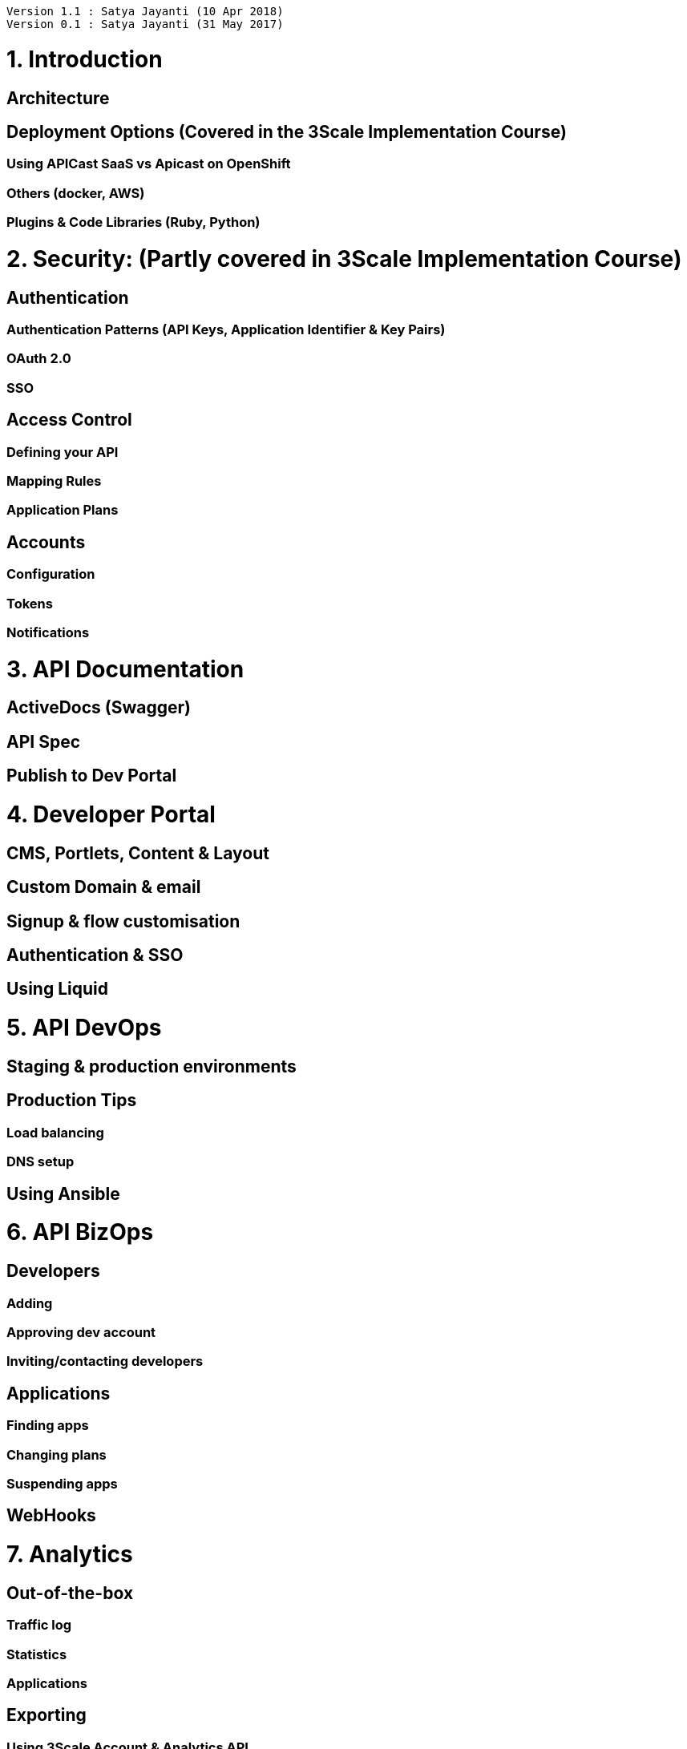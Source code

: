 [source,text]
----
Version 1.1 : Satya Jayanti (10 Apr 2018)
Version 0.1 : Satya Jayanti (31 May 2017)
----         

= 1. Introduction
== Architecture
== Deployment Options (Covered in the 3Scale Implementation Course)
=== Using APICast SaaS vs Apicast on OpenShift 
=== Others (docker, AWS)
=== Plugins & Code Libraries (Ruby, Python)
= 2. Security: (Partly covered in 3Scale Implementation Course)
== Authentication
=== Authentication Patterns (API Keys, Application Identifier & Key Pairs)
=== OAuth 2.0
=== SSO
== Access Control
=== Defining your API
=== Mapping Rules
=== Application Plans
== Accounts
=== Configuration
=== Tokens
=== Notifications
= 3. API Documentation 
== ActiveDocs (Swagger)
== API Spec
== Publish to Dev Portal
= 4. Developer Portal
== CMS, Portlets, Content & Layout
== Custom Domain & email
== Signup & flow customisation
== Authentication & SSO
== Using Liquid
= 5. API DevOps 
== Staging & production environments
== Production Tips
=== Load balancing
=== DNS setup
== Using Ansible
= 6. API BizOps
== Developers
=== Adding
=== Approving dev account
=== Inviting/contacting developers
== Applications
=== Finding apps
=== Changing plans
=== Suspending apps
== WebHooks
= 7. Analytics
== Out-of-the-box
=== Traffic log
=== Statistics
=== Applications
== Exporting
=== Using 3Scale Account & Analytics API
=== Use ActiveDocs for API testing
=== Write scripts for analytics (Ruby)
== Response Codes
= 8. Billing
== Configuration
== Payment Gateway & Stripe Integration
== Integrations:
=== Braintree
=== Ogone
=== Adyen
= 9. Advanced Topics
== Advanced APIcast configuration
=== Secret Tokens
=== Credentials
=== Error Messages
=== Debugging
== Extending the Gateway (NGINX and Lua Scripts)
=== NGINX API Proxy
=== OpenResty
=== Data Transformation
=== Data Aggregation
=== Rewrite APIs
== SOAP Integration with APIcast
=== SOAP Envelope changes
=== NGINX/Lua Configuration
== Microservices & API Management
=== Using Fuse & 3Scale


.References
* https://support.3scale.net/docs/
* https://drive.google.com/open?id=1oAuFflMOnIg6uzUCtguhV6ChnlWn8LBmrNQeaBpI4zQ
* https://drive.google.com/drive/u/1/folders/0B_ZtWYFjvMK0VDJYTENyaFVwYmc
* https://github.com/redhat-gpe/3scale_onpremise_implementation/blob/master/docs/Reference.adoc
* https://github.com/redhat-gpe/3scale_foundational
* https://mojo.redhat.com/docs/DOC-1092366





